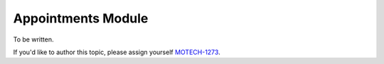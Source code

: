 .. _appointments-module:

===================
Appointments Module
===================


To be written.

If you'd like to author this topic, please assign yourself `MOTECH-1273 <https://applab.atlassian.net/browse/MOTECH-1273>`_.
